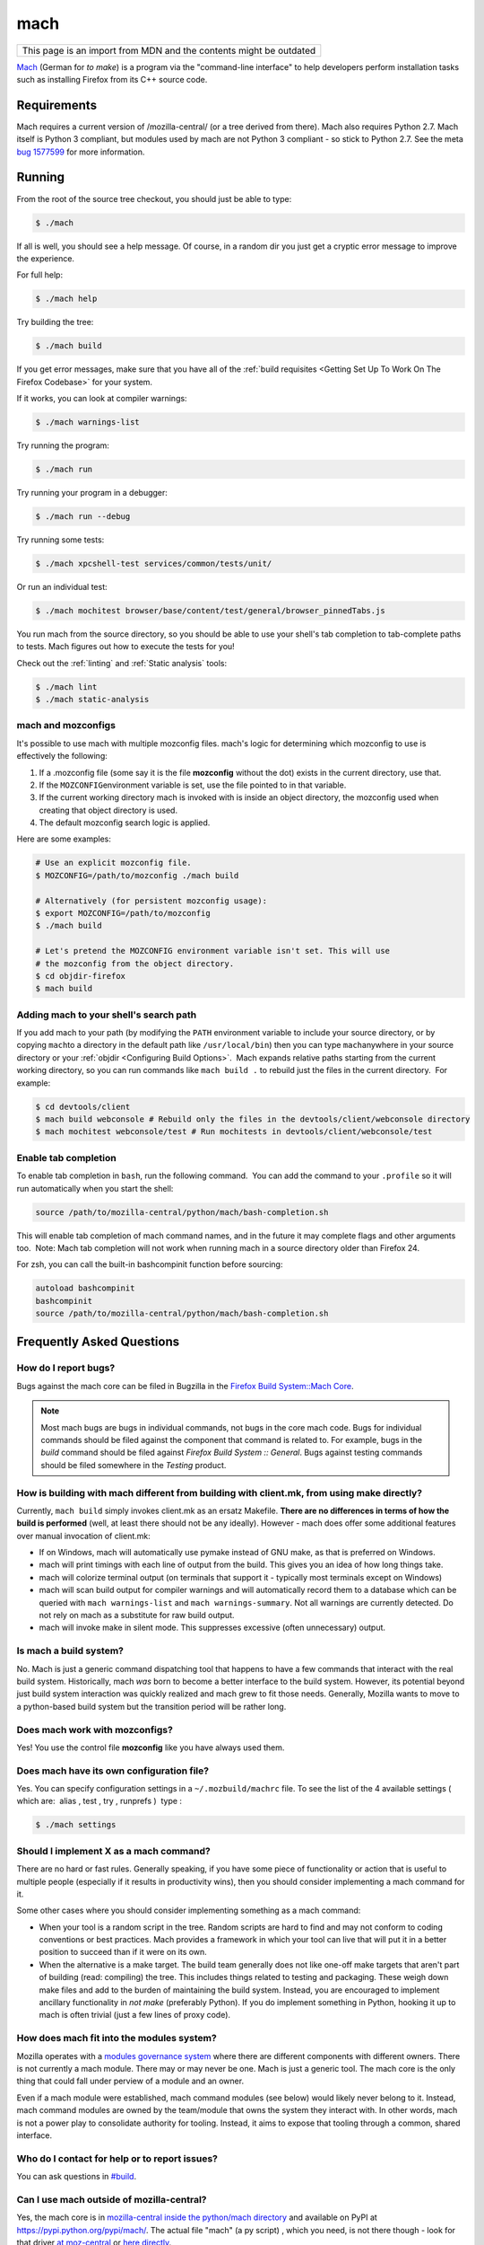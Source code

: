 mach
====

+--------------------------------------------------------------------+
| This page is an import from MDN and the contents might be outdated |
+--------------------------------------------------------------------+

`Mach <https://hg.mozilla.org/mozilla-central/file/tip/mach>`__ (German
for *to make*) is a program via the "command-line interface" to help
developers perform installation tasks such as installing Firefox from
its C++ source code.

Requirements
------------

Mach requires a current version of /mozilla-central/ (or a tree derived
from there). Mach also requires Python 2.7. Mach itself is Python 3 compliant,
but modules used by mach are not Python 3 compliant - so stick to Python 2.7.
See the meta `bug 1577599 <https://bugzilla.mozilla.org/show_bug.cgi?id=1577599>`__
for more information.

Running
-------

From the root of the source tree checkout, you should just be able to
type:

.. code-block:: shell

   $ ./mach

If all is well, you should see a help message. Of course, in a random
dir you just get a cryptic error message to improve the experience.

For full help:

.. code-block:: shell

   $ ./mach help

Try building the tree:

.. code-block:: shell

   $ ./mach build

If you get error messages, make sure that you have all of the :ref:`build
requisites <Getting Set Up To Work On The Firefox Codebase>` for your system.

If it works, you can look at compiler warnings:

.. code-block:: shell

   $ ./mach warnings-list

Try running the program:

.. code-block:: shell

   $ ./mach run

Try running your program in a debugger:

.. code-block:: shell

   $ ./mach run --debug

Try running some tests:

.. code-block:: shell

   $ ./mach xpcshell-test services/common/tests/unit/

Or run an individual test:

.. code-block:: shell

   $ ./mach mochitest browser/base/content/test/general/browser_pinnedTabs.js

You run mach from the source directory, so you should be able to use
your shell's tab completion to tab-complete paths to tests. Mach figures
out how to execute the tests for you!

Check out the :ref:`linting` and :ref:`Static analysis` tools:

.. code-block:: shell

   $ ./mach lint
   $ ./mach static-analysis

.. _mach_and_mozconfigs:

mach and mozconfigs
~~~~~~~~~~~~~~~~~~~

It's possible to use mach with multiple mozconfig files. mach's logic
for determining which mozconfig to use is effectively the following:

#. If a .mozconfig file (some say it is the file **mozconfig** without
   the dot) exists in the current directory, use that.
#. If the ``MOZCONFIG``\ environment variable is set, use the file
   pointed to in that variable.
#. If the current working directory mach is invoked with is inside an
   object directory, the mozconfig used when creating that object
   directory is used.
#. The default mozconfig search logic is applied.

Here are some examples:

.. code-block:: shell

   # Use an explicit mozconfig file.
   $ MOZCONFIG=/path/to/mozconfig ./mach build

   # Alternatively (for persistent mozconfig usage):
   $ export MOZCONFIG=/path/to/mozconfig
   $ ./mach build

   # Let's pretend the MOZCONFIG environment variable isn't set. This will use
   # the mozconfig from the object directory.
   $ cd objdir-firefox
   $ mach build

.. _Adding_mach_to_your_shell:

Adding mach to your shell's search path
~~~~~~~~~~~~~~~~~~~~~~~~~~~~~~~~~~~~~~~

If you add mach to your path (by modifying the ``PATH`` environment
variable to include your source directory, or by copying ``mach``\ to a
directory in the default path like ``/usr/local/bin``) then you can type
``mach``\ anywhere in your source directory or your
:ref:`objdir <Configuring Build Options>`.  Mach expands
relative paths starting from the current working directory, so you can
run commands like ``mach build .`` to rebuild just the files in the
current directory.  For example:

.. code-block:: shell

   $ cd devtools/client
   $ mach build webconsole # Rebuild only the files in the devtools/client/webconsole directory
   $ mach mochitest webconsole/test # Run mochitests in devtools/client/webconsole/test


Enable tab completion
~~~~~~~~~~~~~~~~~~~~~

To enable tab completion in ``bash``, run the following command.  You
can add the command to your ``.profile`` so it will run automatically
when you start the shell:

.. code-block:: shell

   source /path/to/mozilla-central/python/mach/bash-completion.sh

This will enable tab completion of mach command names, and in the future
it may complete flags and other arguments too.  Note: Mach tab
completion will not work when running mach in a source directory older
than Firefox 24.

For zsh, you can call the built-in bashcompinit function before
sourcing:

.. code-block:: shell

   autoload bashcompinit
   bashcompinit
   source /path/to/mozilla-central/python/mach/bash-completion.sh


Frequently Asked Questions
--------------------------

How do I report bugs?
~~~~~~~~~~~~~~~~~~~~~

Bugs against the mach core can be filed in Bugzilla in the `Firefox
Build System::Mach
Core <https://bugzilla.mozilla.org/enter_bug.cgi?product=Firefox%20Build%20System&component=Mach%20Core>`__.

.. note::

   Most mach bugs are bugs in individual commands, not bugs in the core
   mach code. Bugs for individual commands should be filed against the
   component that command is related to. For example, bugs in the
   *build* command should be filed against *Firefox Build System ::
   General*. Bugs against testing commands should be filed somewhere in
   the *Testing* product.


How is building with mach different from building with client.mk, from using make directly?
~~~~~~~~~~~~~~~~~~~~~~~~~~~~~~~~~~~~~~~~~~~~~~~~~~~~~~~~~~~~~~~~~~~~~~~~~~~~~~~~~~~~~~~~~~~

Currently, ``mach build`` simply invokes client.mk as an ersatz
Makefile. **There are no differences in terms of how the build is
performed** (well, at least there should not be any ideally). However -
mach does offer some additional features over manual invocation of
client.mk:

-  If on Windows, mach will automatically use pymake instead of GNU
   make, as that is preferred on Windows.
-  mach will print timings with each line of output from the build. This
   gives you an idea of how long things take.
-  mach will colorize terminal output (on terminals that support it -
   typically most terminals except on Windows)
-  mach will scan build output for compiler warnings and will
   automatically record them to a database which can be queried with
   ``mach warnings-list`` and ``mach warnings-summary``. Not all
   warnings are currently detected. Do not rely on mach as a substitute
   for raw build output.
-  mach will invoke make in silent mode. This suppresses excessive
   (often unnecessary) output.


Is mach a build system?
~~~~~~~~~~~~~~~~~~~~~~~

No. Mach is just a generic command dispatching tool that happens to have
a few commands that interact with the real build system. Historically,
mach *was* born to become a better interface to the build system.
However, its potential beyond just build system interaction was quickly
realized and mach grew to fit those needs. Generally, Mozilla wants to
move to a python-based build system but the transition period will be
rather long.


Does mach work with mozconfigs?
~~~~~~~~~~~~~~~~~~~~~~~~~~~~~~~

Yes! You use the control file **mozconfig** like you have always used
them.


Does mach have its own configuration file?
~~~~~~~~~~~~~~~~~~~~~~~~~~~~~~~~~~~~~~~~~~

Yes. You can specify configuration settings in a ``~/.mozbuild/machrc``
file. To see the list of the 4 available settings ( which are:  alias ,
test , try , runprefs )  type :

.. code-block:: shell

   $ ./mach settings


Should I implement X as a mach command?
~~~~~~~~~~~~~~~~~~~~~~~~~~~~~~~~~~~~~~~

There are no hard or fast rules. Generally speaking, if you have some
piece of functionality or action that is useful to multiple people
(especially if it results in productivity wins), then you should
consider implementing a mach command for it.

Some other cases where you should consider implementing something as a
mach command:

-  When your tool is a random script in the tree. Random scripts are
   hard to find and may not conform to coding conventions or best
   practices. Mach provides a framework in which your tool can live that
   will put it in a better position to succeed than if it were on its
   own.
-  When the alternative is a make target. The build team generally does
   not like one-off make targets that aren't part of building (read:
   compiling) the tree. This includes things related to testing and
   packaging. These weigh down make files and add to the burden of
   maintaining the build system. Instead, you are encouraged to
   implement ancillary functionality in *not make* (preferably Python).
   If you do implement something in Python, hooking it up to mach is
   often trivial (just a few lines of proxy code).


How does mach fit into the modules system?
~~~~~~~~~~~~~~~~~~~~~~~~~~~~~~~~~~~~~~~~~~

Mozilla operates with a `modules governance
system <https://www.mozilla.org/about/governance/policies/module-ownership/>`__ where
there are different components with different owners. There is not
currently a mach module. There may or may never be one. Mach is just a
generic tool. The mach core is the only thing that could fall under
perview of a module and an owner.

Even if a mach module were established, mach command modules (see below)
would likely never belong to it. Instead, mach command modules are owned
by the team/module that owns the system they interact with. In other
words, mach is not a power play to consolidate authority for tooling.
Instead, it aims to expose that tooling through a common, shared
interface.


Who do I contact for help or to report issues?
~~~~~~~~~~~~~~~~~~~~~~~~~~~~~~~~~~~~~~~~~~~~~~

You can ask questions in `#build <https://chat.mozilla.org/#/room/#build:mozilla.org>`__.


Can I use mach outside of mozilla-central?
~~~~~~~~~~~~~~~~~~~~~~~~~~~~~~~~~~~~~~~~~~

Yes, the mach core is in `mozilla-central inside the python/mach
directory <https://hg.mozilla.org/mozilla-central/file/default/python/mach/>`__
and available on PyPI at https://pypi.python.org/pypi/mach/. The actual
file "mach" (a py script) , which you need, is not there though - look
for that driver `at
moz-central <https://hg.mozilla.org/mozilla-central/file/default/mach>`__
or `here
directly <https://hg.mozilla.org/mozilla-central/raw-file/tip/mach>`__.


mach Architecture
-----------------

Under the hood mach is a generic command dispatching framework which
currently targets command line interfaces (CLIs). You essentially have a
bunch of Python functions saying "I provide command X" and mach hooks up
command line argument parsing, terminal interaction, and dispatching.

There are 3 main components to mach:

#. The mach core.
#. Mach commands
#. The mach driver

The mach core is the main Python modules that implement the basic
functionality of mach. These include command line parsing, a structured
logger, dispatching, and utility functions to aid in the implementation
of mach commands.

Mach commands are what actually perform work when you run mach. Mach has
a few built-in commands. However, most commands aren't part of mach
itself. Instead, they are registered with mach.

The mach driver is the mach command line interface. It's a Python script
that creates an instance of the mach core, registers commands with it,
then tells the mach core to execute.

The canonical source repository for the mach core is the
`python/mach <https://hg.mozilla.org/mozilla-central/file/default/python/mach/>`__
directory in mozilla-central. The main mach routine lives in
`main.py <https://hg.mozilla.org/mozilla-central/file/default/python/mach/mach/main.py>`__.
The mach driver is the
`mach <https://hg.mozilla.org/mozilla-central/file/default/mach>`__ file
in the root directory of mozilla-central. As you can see, the mach
driver is a shim that calls into the mach core.

As you may have inferred, mach is implemented in Python. Python is our
tooling programming language of choice at Mozilla. Mach is also Python 3
compliant (at least it should be).

.. _Adding_Features_to_mach:

Adding Features to mach
-----------------------

Most mach features come in the form of new commands. Implementing new
commands is as simple as writing a few lines of Python and registering
the created file with mach.

The first step to adding a new feature to mach is to file a bug. You
have the choice of filing a bug in the ``Core :: mach`` component or in
any other component. If you file outside of ``Core :: mach``, please add
``[mach]`` to the whiteboard.

Mach is relatively new and the API is changing. So, the best way to
figure out how to implement a new mach command is probably to look at an
existing one.

Start by looking at the source for the `mach
driver <https://hg.mozilla.org/mozilla-central/file/default/mach>`__.
You will see a list defining paths to Python files (likely named
``mach_commands.py``). These are the Python files that implement mach
commands and are loaded by the mach driver. These are relative paths in
the source repository. Simply find one you are interested in and dig in!

.. _mach_Command_Providers:

mach Command Providers
~~~~~~~~~~~~~~~~~~~~~~

A mach command provider is simply a Python module. When these modules
are loaded, mach looks for specific signatures to detect mach commands.
Currently, this is implemented through Python decorators. Here is a
minimal mach command module:

.. code:: python

   from __future__ import print_function, unicode_literals

   from mach.decorators import (
       CommandArgument,
       CommandProvider,
       Command,
   )

   @CommandProvider
   class MachCommands(object):
       @Command('doit', description='Run it!')
       @CommandArgument('--debug', '-d', action='store_true',
           help='Do it in debug mode.')
       def doit(self, debug=False):
           print('I did it!')

From ``mach.decorators`` we import some Python decorators which are used
to define what Python code corresponds to mach commands.

The decorators are:

@CommandProvider
   This is a class decorator that tells mach that this class contains
   methods that implement mach commands. Without this decorator, mach
   will not know about any commands defined within, even if they have
   decorators.
@Command
   This is a method decorator that tells mach that this method
   implements a mach command. The arguments to the decorator are those
   that can be passed to the
   ```argparse.ArgumentParser`` <http://docs.python.org/library/argparse.html#sub-commands>`__
   constructor by way of sub-commands.
@CommandArgument
   This is a method decorator that tells mach about an argument to a
   mach command. The arguments to the decorator are passed to
   ```argparse.ArgumentParser.add_argument()`` <http://docs.python.org/library/argparse.html#argparse.ArgumentParser.add_argument>`__.

The class and method names can be whatever you want. They are irrelevant
to mach.

An instance of the ``@CommandProvider`` class is instantiated by the
mach driver if a command in it is called for execution. The ``__init__``
method of the class must take either 1 or 2 arguments (including
``self``). If your class inherits from ``object``, no explicit
``__init__`` implementation is required (the default takes 1 argument).
If your class's ``__init__`` takes 2 arguments, the second argument will
be an instance of ``mach.base.CommandContext``. This object holds state
from the mach driver, including the current directory, a handle on the
logging manager, the settings object, and information about available
mach commands.

The arguments registered with @CommandArgument are passed to your method
as keyword arguments using the ``**kwargs`` calling convention. So, you
should define default values for all of your method's arguments.

The return value from the @Command method should be the integer exit
code from the process. If not defined or None, 0 will be used.


Registering mach Command Providers
~~~~~~~~~~~~~~~~~~~~~~~~~~~~~~~~~~

Once you've written a Python module providing a mach command, you'll
need to register it with mach. There are two ways to do this.

If you have a single file, the easiest solution is probably to register
it as a one-off inside ``build/mach_bootstrap.py``. There should be a
Python list of paths named ``MACH_MODULES`` or similar. Just add your
file to that list, run ``mach help`` and your new command should appear!


Submitting a mach Command for Approval
~~~~~~~~~~~~~~~~~~~~~~~~~~~~~~~~~~~~~~

Once you've authored a mach command, submit the patch for approval.
Please flag firefox-build-system-reviewers for review.


Mach Command Modules Useful Information
~~~~~~~~~~~~~~~~~~~~~~~~~~~~~~~~~~~~~~~

Command modules are not imported into a reliable Python package/module
"namespace." Therefore, you can't rely on the module name. All imports
must be absolute, not relative.

Because mach command modules are loaded at mach start-up, it is
important that they be lean and not have a high import cost. This means
that you should avoid global ``import`` statements as much as possible.
Instead, defer your import until inside the ``@Command`` decorated
method.

Mach ships with a toolbox of mix-in classes to facilitate common
actions. See
```python/mach/mach/mixin`` <https://hg.mozilla.org/mozilla-central/file/default/python/mach/mach/mixin>`__.
If you find yourself reinventing the wheel or doing something you feel
that many mach commands will want to do, please consider authoring a new
mix-in class so your effort can be shared!

.. _See_also:

See also
--------

-  `Mach in the Mozilla source tree
   docs <https://gfritzsche-demo.readthedocs.io/en/latest/python/mach/index.html>`__
-  `Mach PyPi page <https://pypi.org/project/mach/>`__
